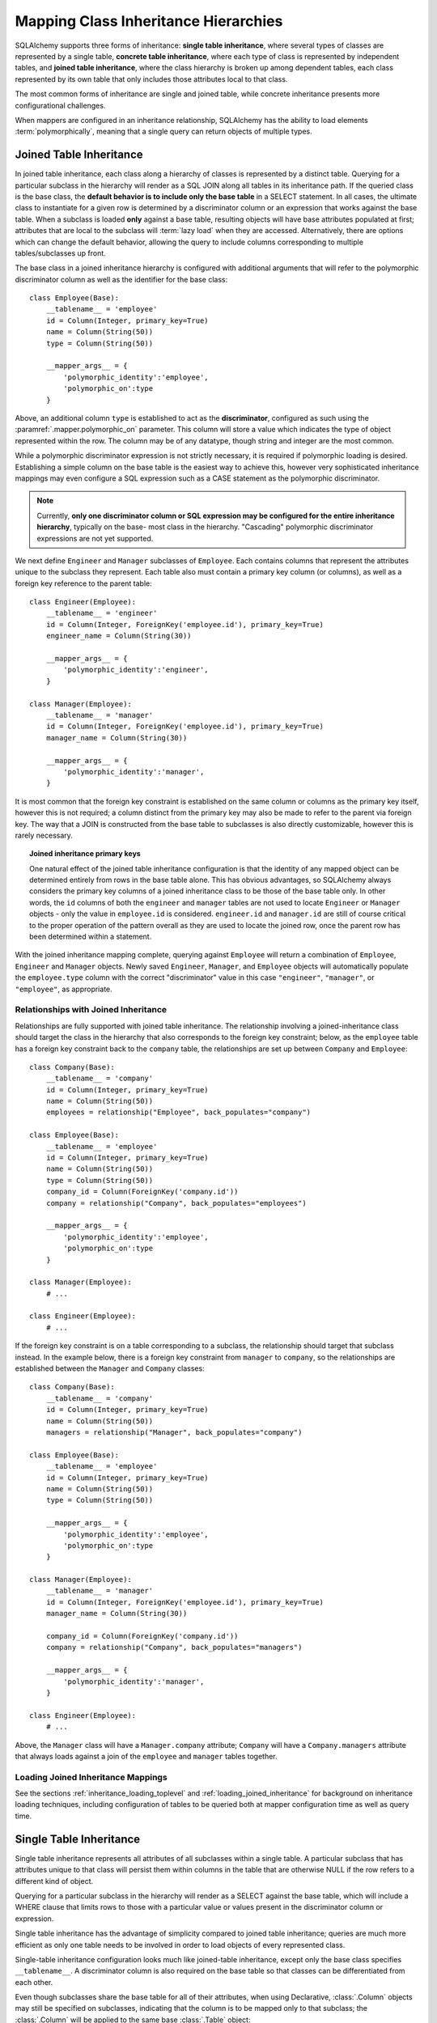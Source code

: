 .. _inheritance_toplevel:

Mapping Class Inheritance Hierarchies
=====================================

SQLAlchemy supports three forms of inheritance: **single table inheritance**,
where several types of classes are represented by a single table, **concrete
table inheritance**, where each type of class is represented by independent
tables, and **joined table inheritance**, where the class hierarchy is broken
up among dependent tables, each class represented by its own table that only
includes those attributes local to that class.

The most common forms of inheritance are single and joined table, while
concrete inheritance presents more configurational challenges.

When mappers are configured in an inheritance relationship, SQLAlchemy has the
ability to load elements :term:`polymorphically`, meaning that a single query can
return objects of multiple types.

.. seealso::

    :ref:`examples_inheritance` - complete exampes of joined, single and
    concrete inheritance

.. _joined_inheritance:

Joined Table Inheritance
------------------------

In joined table inheritance, each class along a hierarchy of classes
is represented by a distinct table.  Querying for a particular subclass
in the hierarchy will render as a SQL JOIN along all tables in its
inheritance path. If the queried class is the base class, the **default behavior
is to include only the base table** in a SELECT statement.   In all cases, the
ultimate class to instantiate for a given row is determined by a discriminator
column or an expression that works against the base table.    When a subclass
is loaded **only** against a base table, resulting objects will have base attributes
populated at first; attributes that are local to the subclass will :term:`lazy load`
when they are accessed.    Alternatively, there are options which can change
the default behavior, allowing the query to include columns corresponding to
multiple tables/subclasses up front.

The base class in a joined inheritance hierarchy is configured with
additional arguments that will refer to the polymorphic discriminator
column as well as the identifier for the base class::

    class Employee(Base):
        __tablename__ = 'employee'
        id = Column(Integer, primary_key=True)
        name = Column(String(50))
        type = Column(String(50))

        __mapper_args__ = {
            'polymorphic_identity':'employee',
            'polymorphic_on':type
        }

Above, an additional column ``type`` is established to act as the
**discriminator**, configured as such using the :paramref:`.mapper.polymorphic_on`
parameter.  This column will store a value which indicates the type of object
represented within the row. The column may be of any datatype, though string
and integer are the most common.

While a polymorphic discriminator expression is not strictly necessary, it is
required if polymorphic loading is desired.   Establishing a simple column on
the base table is the easiest way to achieve this, however very sophisticated
inheritance mappings may even configure a SQL expression such as a CASE
statement as the polymorphic discriminator.

.. note::

   Currently, **only one discriminator column or SQL expression may be
   configured for the entire inheritance hierarchy**, typically on the base-
   most class in the hierarchy. "Cascading" polymorphic discriminator
   expressions are not yet supported.

We next define ``Engineer`` and ``Manager`` subclasses of ``Employee``.
Each contains columns that represent the attributes unique to the subclass
they represent. Each table also must contain a primary key column (or
columns), as well as a foreign key reference to the parent table::

    class Engineer(Employee):
        __tablename__ = 'engineer'
        id = Column(Integer, ForeignKey('employee.id'), primary_key=True)
        engineer_name = Column(String(30))

        __mapper_args__ = {
            'polymorphic_identity':'engineer',
        }

    class Manager(Employee):
        __tablename__ = 'manager'
        id = Column(Integer, ForeignKey('employee.id'), primary_key=True)
        manager_name = Column(String(30))

        __mapper_args__ = {
            'polymorphic_identity':'manager',
        }

It is most common that the foreign key constraint is established on the same
column or columns as the primary key itself, however this is not required; a
column distinct from the primary key may also be made to refer to the parent
via foreign key.  The way that a JOIN is constructed from the base table to
subclasses is also directly customizable, however this is rarely necessary.

.. topic:: Joined inheritance primary keys

    One natural effect of the joined table inheritance configuration is that
    the identity of any mapped object can be determined entirely from rows  in
    the base table alone. This has obvious advantages, so SQLAlchemy always
    considers the primary key columns of a joined inheritance class to be those
    of the base table only. In other words, the ``id`` columns of both the
    ``engineer`` and ``manager`` tables are not used to locate ``Engineer`` or
    ``Manager`` objects - only the value in ``employee.id`` is considered.
    ``engineer.id`` and ``manager.id`` are still of course critical to the
    proper operation of the pattern overall as they are used to locate the
    joined row, once the parent row has been determined within a statement.

With the joined inheritance mapping complete, querying against ``Employee``
will return a combination of ``Employee``, ``Engineer`` and ``Manager``
objects. Newly saved ``Engineer``, ``Manager``, and ``Employee`` objects will
automatically populate the ``employee.type`` column with the correct
"discriminator" value in this case ``"engineer"``,
``"manager"``, or ``"employee"``, as appropriate.

Relationships with Joined Inheritance
+++++++++++++++++++++++++++++++++++++

Relationships are fully supported with joined table inheritance.   The
relationship involving a joined-inheritance class should target the class
in the hierarchy that also corresponds to the foreign key constraint;
below, as the ``employee`` table has a foreign key constraint back to
the ``company`` table, the relationships are set up between ``Company``
and ``Employee``::

    class Company(Base):
        __tablename__ = 'company'
        id = Column(Integer, primary_key=True)
        name = Column(String(50))
        employees = relationship("Employee", back_populates="company")

    class Employee(Base):
        __tablename__ = 'employee'
        id = Column(Integer, primary_key=True)
        name = Column(String(50))
        type = Column(String(50))
        company_id = Column(ForeignKey('company.id'))
        company = relationship("Company", back_populates="employees")

        __mapper_args__ = {
            'polymorphic_identity':'employee',
            'polymorphic_on':type
        }

    class Manager(Employee):
        # ...

    class Engineer(Employee):
        # ...

If the foreign key constraint is on a table corresponding to a subclass,
the relationship should target that subclass instead.  In the example
below, there is a foreign
key constraint from ``manager`` to ``company``, so the relationships are
established between the ``Manager`` and ``Company`` classes::

    class Company(Base):
        __tablename__ = 'company'
        id = Column(Integer, primary_key=True)
        name = Column(String(50))
        managers = relationship("Manager", back_populates="company")

    class Employee(Base):
        __tablename__ = 'employee'
        id = Column(Integer, primary_key=True)
        name = Column(String(50))
        type = Column(String(50))

        __mapper_args__ = {
            'polymorphic_identity':'employee',
            'polymorphic_on':type
        }

    class Manager(Employee):
        __tablename__ = 'manager'
        id = Column(Integer, ForeignKey('employee.id'), primary_key=True)
        manager_name = Column(String(30))

        company_id = Column(ForeignKey('company.id'))
        company = relationship("Company", back_populates="managers")

        __mapper_args__ = {
            'polymorphic_identity':'manager',
        }

    class Engineer(Employee):
        # ...

Above, the ``Manager`` class will have a ``Manager.company`` attribute;
``Company`` will have a ``Company.managers`` attribute that always
loads against a join of the ``employee`` and ``manager`` tables together.

Loading Joined Inheritance Mappings
+++++++++++++++++++++++++++++++++++

See the sections :ref:`inheritance_loading_toplevel` and
:ref:`loading_joined_inheritance` for background on inheritance
loading techniques, including configuration of tables
to be queried both at mapper configuration time as well as query time.

.. _single_inheritance:

Single Table Inheritance
------------------------

Single table inheritance represents all attributes of all subclasses
within a single table.  A particular subclass that has attributes unique
to that class will persist them within columns in the table that are otherwise
NULL if the row refers to a different kind of object.

Querying for a particular subclass
in the hierarchy will render as a SELECT against the base table, which
will include a WHERE clause that limits rows to those with a particular
value or values present in the discriminator column or expression.

Single table inheritance has the advantage of simplicity compared to
joined table inheritance; queries are much more efficient as only one table
needs to be involved in order to load objects of every represented class.

Single-table inheritance configuration looks much like joined-table
inheritance, except only the base class specifies ``__tablename__``. A
discriminator column is also required on the base table so that classes can be
differentiated from each other.

Even though subclasses share the base table for all of their attributes,
when using Declarative,  :class:`.Column` objects may still be specified on
subclasses, indicating that the column is to be mapped only to that subclass;
the :class:`.Column` will be applied to the same base :class:`.Table` object::

    class Employee(Base):
        __tablename__ = 'employee'
        id = Column(Integer, primary_key=True)
        name = Column(String(50))
        type = Column(String(20))

        __mapper_args__ = {
            'polymorphic_on':type,
            'polymorphic_identity':'employee'
        }

    class Manager(Employee):
        manager_data = Column(String(50))

        __mapper_args__ = {
            'polymorphic_identity':'manager'
        }

    class Engineer(Employee):
        engineer_info = Column(String(50))

        __mapper_args__ = {
            'polymorphic_identity':'engineer'
        }

Note that the mappers for the derived classes Manager and Engineer omit the
``__tablename__``, indicating they do not have a mapped table of
their own.

Relationships with Single Table Inheritance
+++++++++++++++++++++++++++++++++++++++++++

Relationships are fully supported with single table inheritance.   Configuration
is done in the same manner as that of joined inheritance; a foreign key
attribute should be on the same class that's the "foreign" side of the
relationship::

    class Company(Base):
        __tablename__ = 'company'
        id = Column(Integer, primary_key=True)
        name = Column(String(50))
        employees = relationship("Employee", back_populates="company")

    class Employee(Base):
        __tablename__ = 'employee'
        id = Column(Integer, primary_key=True)
        name = Column(String(50))
        type = Column(String(50))
        company_id = Column(ForeignKey('company.id'))
        company = relationship("Company", back_populates="employees")

        __mapper_args__ = {
            'polymorphic_identity':'employee',
            'polymorphic_on':type
        }


    class Manager(Employee):
        manager_data = Column(String(50))

        __mapper_args__ = {
            'polymorphic_identity':'manager'
        }

    class Engineer(Employee):
        engineer_info = Column(String(50))

        __mapper_args__ = {
            'polymorphic_identity':'engineer'
        }

Also, like the case of joined inheritance, we can create relationships
that involve a specific subclass.   When queried, the SELECT statement will
include a WHERE clause that limits the class selection to that subclass
or subclasses::

    class Company(Base):
        __tablename__ = 'company'
        id = Column(Integer, primary_key=True)
        name = Column(String(50))
        managers = relationship("Manager", back_populates="company")

    class Employee(Base):
        __tablename__ = 'employee'
        id = Column(Integer, primary_key=True)
        name = Column(String(50))
        type = Column(String(50))

        __mapper_args__ = {
            'polymorphic_identity':'employee',
            'polymorphic_on':type
        }


    class Manager(Employee):
        manager_name = Column(String(30))

        company_id = Column(ForeignKey('company.id'))
        company = relationship("Company", back_populates="managers")

        __mapper_args__ = {
            'polymorphic_identity':'manager',
        }


    class Engineer(Employee):
        engineer_info = Column(String(50))

        __mapper_args__ = {
            'polymorphic_identity':'engineer'
        }

Above, the ``Manager`` class will have a ``Manager.company`` attribute;
``Company`` will have a ``Company.managers`` attribute that always
loads against the ``employee`` with an additional WHERE clause that
limits rows to those with ``type = 'manager'``.

Loading Single Inheritance Mappings
+++++++++++++++++++++++++++++++++++

The loading techniques for single-table inheritance are mostly identical to
those used for joined-table inheritance, and a high degree of abstraction is
provided between these two mapping types such that it is easy to switch between
them as well as to intermix them in a single hierarchy (just omit
``__tablename__`` from whichever subclasses are to be single-inheriting). See
the sections :ref:`inheritance_loading_toplevel` and
:ref:`loading_single_inheritance` for documentation on inheritance loading
techniques, including configuration of classes to be queried both at mapper
configuration time as well as query time.

.. _concrete_inheritance:

Concrete Table Inheritance
--------------------------

Concrete inheritance maps each subclass to its own distinct table, each
of which contains all columns necessary to produce an instance of that class.
A concrete inheritance configuration by default queries non-polymorphically;
a query for a particular class will only query that class' table
and only return instances of that class.  Polymorphic loading of concrete
classes is enabled by configuring within the mapper
a special SELECT that typically is produced as a UNION of all the tables.

.. warning::

    Concrete table inheritance is **much more complicated** than joined
    or single table inheritance, and is **much more limited in functionality**
    especially pertaining to using it with relationships, eager loading,
    and polymorphic loading.  When used polymorphically it produces
    **very large queries** with UNIONS that won't perform as well as simple
    joins.  It is strongly advised that if flexibility in relationship loading
    and polymorphic loading is required, that joined or single table inheritance
    be used if at all possible.   If polymorphic loading isn't required, then
    plain non-inheriting mappings can be used if each class refers to its
    own table completely.

Whereas joined and single table inheritance are fluent in "polymorphic"
loading, it is a more awkward affair in concrete inheritance.  For this
reason, concrete inheritance is more appropriate when **polymorphic loading
is not required**.   Establishing relationships that involve concrete inheritance
classes is also more awkward.

To establish a class as using concrete inheritance, add the
:paramref:`.mapper.concrete` parameter within the ``__mapper_args__``.
This indicates to Declarative as well as the mapping that the superclass
table should not be considered as part of the mapping::

    class Employee(Base):
        __tablename__ = 'employee'

        id = Column(Integer, primary_key=True)
        name = Column(String(50))

    class Manager(Employee):
        __tablename__ = 'manager'

        id = Column(Integer, primary_key=True)
        name = Column(String(50))
        manager_data = Column(String(50))

        __mapper_args__ = {
            'concrete': True
        }

    class Engineer(Employee):
        __tablename__ = 'engineer'

        id = Column(Integer, primary_key=True)
        name = Column(String(50))
        engineer_info = Column(String(50))

        __mapper_args__ = {
            'concrete': True
        }

Two critical points should be noted:

* We must **define all columns explicitly** on each subclass, even those of
  the same name.  A column such as
  ``Employee.name`` here is **not** copied out to the tables mapped
  by ``Manager`` or ``Engineer`` for us.

* while the ``Engineer`` and ``Manager`` classes are
  mapped in an inheritance relationship with ``Employee``, they still **do not
  include polymorphic loading**.  Meaning, if we query for ``Employee``
  objects, the ``manager`` and ``engineer`` tables are not queried at all.

.. _concrete_polymorphic:

Concrete Polymorphic Loading Configuration
++++++++++++++++++++++++++++++++++++++++++

Polymorphic loading with concrete inheritance requires that a specialized
SELECT is configured against each base class that should have polymorphic
loading.  This SELECT needs to be capable of accessing all the
mapped tables individually, and is typically a UNION statement that is
constructed using a SQLAlchemy helper :func:`.polymorphic_union`.

As discussed in :ref:`inheritance_loading_toplevel`, mapper inheritance
configurations of any type can be configured to load from a special selectable
by default using the :paramref:`.mapper.with_polymorphic` argument.  Current
public API requires that this argument is set on a :class:`.Mapper` when
it is first constructed.

However, in the case of Declarative, both the mapper and the :class:`.Table`
that is mapped are created at once, the moment the mapped class is defined.
This means that the :paramref:`.mapper.with_polymorphic` argument cannot
be provided yet, since the :class:`.Table` objects that correspond to the
subclasses haven't yet been defined.

There are a few strategies available to resolve this cycle, however
Declarative provides helper classes :class:`.ConcreteBase` and
:class:`.AbstractConcreteBase` which handle this issue behind the scenes.

Using :class:`.ConcreteBase`, we can set up our concrete mapping in
almost the same way as we do other forms of inheritance mappings::

    from sqlalchemy.ext.declarative import ConcreteBase

    class Employee(ConcreteBase, Base):
        __tablename__ = 'employee'
        id = Column(Integer, primary_key=True)
        name = Column(String(50))

        __mapper_args__ = {
            'polymorphic_identity': 'employee',
            'concrete': True
        }

    class Manager(Employee):
        __tablename__ = 'manager'
        id = Column(Integer, primary_key=True)
        name = Column(String(50))
        manager_data = Column(String(40))

        __mapper_args__ = {
            'polymorphic_identity': 'manager',
            'concrete': True
        }

    class Engineer(Employee):
        __tablename__ = 'engineer'
        id = Column(Integer, primary_key=True)
        name = Column(String(50))
        engineer_info = Column(String(40))

        __mapper_args__ = {
            'polymorphic_identity': 'engineer',
            'concrete': True
        }

Above, Declarative sets up the polymorphic selectable for the
``Employee`` class at mapper "initialization" time; this is the late-configuration
step for mappers that resolves other dependent mappers.  The :class:`.ConcreteBase`
helper uses the
:func:`.polymorphic_union` function to create a UNION of all concrete-mapped
tables after all the other classes are set up, and then configures this statement
with the already existing base-class mapper.

Upon select, the polymorphic union produces a query like this:

.. sourcecode:: python+sql

    session.query(Employee).all()
    {opensql}
    SELECT
        pjoin.id AS pjoin_id,
        pjoin.name AS pjoin_name,
        pjoin.type AS pjoin_type,
        pjoin.manager_data AS pjoin_manager_data,
        pjoin.engineer_info AS pjoin_engineer_info
    FROM (
        SELECT
            employee.id AS id,
            employee.name AS name,
            CAST(NULL AS VARCHAR(50)) AS manager_data,
            CAST(NULL AS VARCHAR(50)) AS engineer_info,
            'employee' AS type
        FROM employee
        UNION ALL
        SELECT
            manager.id AS id,
            manager.name AS name,
            manager.manager_data AS manager_data,
            CAST(NULL AS VARCHAR(50)) AS engineer_info,
            'manager' AS type
        FROM manager
        UNION ALL
        SELECT
            engineer.id AS id,
            engineer.name AS name,
            CAST(NULL AS VARCHAR(50)) AS manager_data,
            engineer.engineer_info AS engineer_info,
            'engineer' AS type
        FROM engineer
    ) AS pjoin

The above UNION query needs to manufacture "NULL" columns for each subtable
in order to accommodate for those columns that aren't members of that
particular subclass.

Abstract Concrete Classes
+++++++++++++++++++++++++

The concrete mappings illustrated thus far show both the subclasses as well
as the base class mapped to individual tables.   In the concrete inheritance
use case, it is common that the base class is not represented within the
database, only the subclasses.  In other words, the base class is
"abstract".

Normally, when one would like to map two different subclasses to individual
tables, and leave the base class unmapped, this can be achieved very easily.
When using Declarative, just declare the
base class with the ``__abstract__`` indicator::

    class Employee(Base):
        __abstract__ = True

    class Manager(Employee):
        __tablename__ = 'manager'
        id = Column(Integer, primary_key=True)
        name = Column(String(50))
        manager_data = Column(String(40))

        __mapper_args__ = {
            'polymorphic_identity': 'manager',
        }

    class Engineer(Employee):
        __tablename__ = 'engineer'
        id = Column(Integer, primary_key=True)
        name = Column(String(50))
        engineer_info = Column(String(40))

        __mapper_args__ = {
            'polymorphic_identity': 'engineer',
        }

Above, we are not actually making use of SQLAlchemy's inheritance mapping
facilities; we can load and persist instances of ``Manager`` and ``Engineer``
normally.   The situation changes however when we need to **query polymorphically**,
that is, we'd like to emit ``session.query(Employee)`` and get back a collection
of ``Manager`` and ``Engineer`` instances.    This brings us back into the
domain of concrete inheritance, and we must build a special mapper against
``Employee`` in order to achieve this.

.. topic:: Mappers can always SELECT

    In SQLAlchemy, a mapper for a class always has to refer to some
    "selectable", which is normally a :class:`.Table` but may also refer to any
    :func:`.select` object as well.   While it may appear that a "single table
    inheritance" mapper does not map to a table, these mappers in fact
    implicitly refer to the table that is mapped by a superclass.

To modify our concrete inheritance example to illustrate an "abstract" base
that is capable of polymorphic loading,
we will have only an ``engineer`` and a ``manager`` table and no ``employee``
table, however the ``Employee`` mapper will be mapped directly to the
"polymorphic union", rather than specifying it locally to the
:paramref:`.mapper.with_polymorphic` parameter.

To help with this, Declarative offers a variant of the :class:`.ConcreteBase`
class called :class:`.AbstractConcreteBase` which achieves this automatically::

    from sqlalchemy.ext.declarative import AbstractConcreteBase

    class Employee(AbstractConcreteBase, Base):
        pass

    class Manager(Employee):
        __tablename__ = 'manager'
        id = Column(Integer, primary_key=True)
        name = Column(String(50))
        manager_data = Column(String(40))

        __mapper_args__ = {
            'polymorphic_identity': 'manager',
            'concrete': True
        }

    class Engineer(Employee):
        __tablename__ = 'engineer'
        id = Column(Integer, primary_key=True)
        name = Column(String(50))
        engineer_info = Column(String(40))

        __mapper_args__ = {
            'polymorphic_identity': 'engineer',
            'concrete': True
        }

The :class:`.AbstractConcreteBase` helper class has a more complex internal
process than that of :class:`.ConcreteBase`, in that the entire mapping
of the base class must be delayed until all the subclasses have been declared.
With a mapping like the above, only instances of ``Manager`` and ``Engineer``
may be persised; querying against the ``Employee`` class will always produce
``Manager`` and ``Engineer`` objects.

.. seealso::

    :ref:`declarative_concrete_table` - in the Declarative reference documentation

Classical and Semi-Classical Concrete Polymorphic Configuration
+++++++++++++++++++++++++++++++++++++++++++++++++++++++++++++++

The Declarative configurations illustrated with :class:`.ConcreteBase`
and :class:`.AbstractConcreteBase` are equivalent to two other forms
of configuration that make use of :func:`.polymorphic_union` explicitly.
These configurational forms make use of the :class:`.Table` object explicitly
so that the "polymorphic union" can be created first, then applied
to the mappings.   These are illustrated here to clarify the role
of the :func:`.polymorphic_union` function in terms of mapping.

A **semi-classical mapping** for example makes use of Declarative, but
establishes the :class:`.Table` objects separately::

    metadata = Base.metadata

    employees_table = Table(
        'employee', metadata,
        Column('id', Integer, primary_key=True),
        Column('name', String(50)),
    )

    managers_table = Table(
        'manager', metadata,
        Column('id', Integer, primary_key=True),
        Column('name', String(50)),
        Column('manager_data', String(50)),
    )

    engineers_table = Table(
        'engineer', metadata,
        Column('id', Integer, primary_key=True),
        Column('name', String(50)),
        Column('engineer_info', String(50)),
    )

Next, the UNION is produced using :func:`.polymorphic_union`::

    from sqlalchemy.orm import polymorphic_union

    pjoin = polymorphic_union({
        'employee': employees_table,
        'manager': managers_table,
        'engineer': engineers_table
    }, 'type', 'pjoin')

With the above :class:`.Table` objects, the mappings can be produced using "semi-classical" style,
where we use Declarative in conjunction with the ``__table__`` argument;
our polymorphic union above is passed via ``__mapper_args__`` to
the :paramref:`.mapper.with_polymorphic` parameter::

    class Employee(Base):
        __table__ = employee_table
        __mapper_args__ = {
            'polymorphic_on': pjoin.c.type,
            'with_polymorphic': ('*', pjoin),
            'polymorphic_identity': 'employee'
        }

    class Engineer(Employee):
        __table__ = engineer_table
        __mapper_args__ = {
            'polymorphic_identity': 'engineer',
            'concrete': True}

    class Manager(Employee):
        __table__ = manager_table
        __mapper_args__ = {
            'polymorphic_identity': 'manager',
            'concrete': True}

Alternatvely, the same :class:`.Table` objects can be used in
fully "classical" style, without using Declarative at all.
A constructor similar to that supplied by Declarative is illustrated::

    class Employee(object):
        def __init__(self, **kw):
            for k in kw:
                setattr(self, k, kw[k])

    class Manager(Employee):
        pass

    class Engineer(Employee):
        pass

    employee_mapper = mapper(Employee, pjoin,
                                        with_polymorphic=('*', pjoin),
                                        polymorphic_on=pjoin.c.type)
    manager_mapper = mapper(Manager, managers_table,
                                        inherits=employee_mapper,
                                        concrete=True,
                                        polymorphic_identity='manager')
    engineer_mapper = mapper(Engineer, engineers_table,
                                        inherits=employee_mapper,
                                        concrete=True,
                                        polymorphic_identity='engineer')


The "abstract" example can also be mapped using "semi-classical" or "classical"
style.  The difference is that instead of applying the "polymorphic union"
to the :paramref:`.mapper.with_polymorphic` parameter, we apply it directly
as the mapped selectable on our basemost mapper.  The semi-classical
mapping is illustrated below::

    from sqlalchemy.orm import polymorphic_union

    pjoin = polymorphic_union({
        'manager': managers_table,
        'engineer': engineers_table
    }, 'type', 'pjoin')

    class Employee(Base):
        __table__ = pjoin
        __mapper_args__ = {
            'polymorphic_on': pjoin.c.type,
            'with_polymorphic': '*',
            'polymorphic_identity': 'employee'
        }

    class Engineer(Employee):
        __table__ = engineer_table
        __mapper_args__ = {
            'polymorphic_identity': 'engineer',
            'concrete': True}

    class Manager(Employee):
        __table__ = manager_table
        __mapper_args__ = {
            'polymorphic_identity': 'manager',
            'concrete': True}

Above, we use :func:`.polymorphic_union` in the same manner as before, except
that we omit the ``employee`` table.

.. seealso::

    :ref:`classical_mapping` - background information on "classical" mappings



Relationships with Concrete Inheritance
+++++++++++++++++++++++++++++++++++++++

In a concrete inheritance scenario, mapping relationships is challenging
since the distinct classes do not share a table.    If the relationships
only involve specific classes, such as a relationship between ``Company`` in
our previous examples and ``Manager``, special steps aren't needed as these
are just two related tables.

However, if ``Company`` is to have a one-to-many relationship
to ``Employee``, indicating that the collection may include both
``Engineer`` and ``Manager`` objects, that implies that ``Employee`` must
have polymorphic loading capabilities and also that each table to be related
must have a foreign key back to the ``company`` table.  An example of
such a configuration is as follows::

    from sqlalchemy.ext.declarative import ConcreteBase


    class Company(Base):
        __tablename__ = 'company'
        id = Column(Integer, primary_key=True)
        name = Column(String(50))
        employees = relationship("Employee")


    class Employee(ConcreteBase, Base):
        __tablename__ = 'employee'
        id = Column(Integer, primary_key=True)
        name = Column(String(50))
        company_id = Column(ForeignKey('company.id'))

        __mapper_args__ = {
            'polymorphic_identity': 'employee',
            'concrete': True
        }


    class Manager(Employee):
        __tablename__ = 'manager'
        id = Column(Integer, primary_key=True)
        name = Column(String(50))
        manager_data = Column(String(40))
        company_id = Column(ForeignKey('company.id'))

        __mapper_args__ = {
            'polymorphic_identity': 'manager',
            'concrete': True
        }


    class Engineer(Employee):
        __tablename__ = 'engineer'
        id = Column(Integer, primary_key=True)
        name = Column(String(50))
        engineer_info = Column(String(40))
        company_id = Column(ForeignKey('company.id'))

        __mapper_args__ = {
            'polymorphic_identity': 'engineer',
            'concrete': True
        }

The next complexity with concrete inheritance and relationships involves
when we'd like one or all of ``Employee``, ``Manager`` and ``Engineer`` to
themselves refer back to ``Company``.   For this case, SQLAlchemy has
special behavior in that a :func:`.relationship` placed on ``Employee``
which links to ``Company`` **does not work**
against the ``Manager`` and ``Engineer`` classes, when exercised at the
instance level.  Instead, a distinct
:func:`.relationship` must be applied to each class.   In order to achieve
bi-directional behavior in terms of three separate relationships which
serve as the opposite of ``Company.employees``, the
:paramref:`.relationship.back_populates` parameter is used between
each of the relationships::

    from sqlalchemy.ext.declarative import ConcreteBase


    class Company(Base):
        __tablename__ = 'company'
        id = Column(Integer, primary_key=True)
        name = Column(String(50))
        employees = relationship("Employee", back_populates="company")


    class Employee(ConcreteBase, Base):
        __tablename__ = 'employee'
        id = Column(Integer, primary_key=True)
        name = Column(String(50))
        company_id = Column(ForeignKey('company.id'))
        company = relationship("Company", back_populates="employees")

        __mapper_args__ = {
            'polymorphic_identity': 'employee',
            'concrete': True
        }


    class Manager(Employee):
        __tablename__ = 'manager'
        id = Column(Integer, primary_key=True)
        name = Column(String(50))
        manager_data = Column(String(40))
        company_id = Column(ForeignKey('company.id'))
        company = relationship("Company", back_populates="employees")

        __mapper_args__ = {
            'polymorphic_identity': 'manager',
            'concrete': True
        }


    class Engineer(Employee):
        __tablename__ = 'engineer'
        id = Column(Integer, primary_key=True)
        name = Column(String(50))
        engineer_info = Column(String(40))
        company_id = Column(ForeignKey('company.id'))
        company = relationship("Company", back_populates="employees")

        __mapper_args__ = {
            'polymorphic_identity': 'engineer',
            'concrete': True
        }

The above limitation is related to the current implementation, including
that concrete inheriting classes do not share any of the attributes of
the superclass and therefore need distinct relationships to be set up.

Loading Concrete Inheritance Mappings
+++++++++++++++++++++++++++++++++++++

The options for loading with concrete inheritance are limited; generally,
if polymorphic loading is configured on the mapper using one of the
declarative concrete mixins, it can't be modified at query time
in current SQLAlchemy versions.   Normally, the :func:`.orm.with_polymorphic`
function would be able to override the style of loading used by concrete,
however due to current limitations this is not yet supported.

